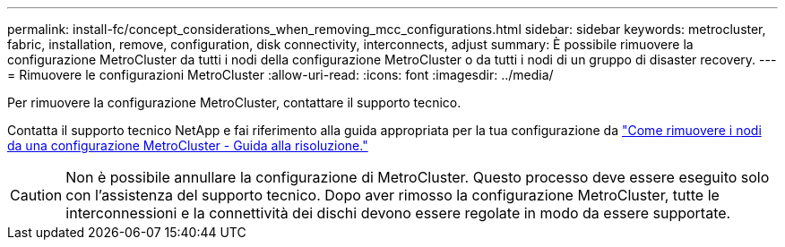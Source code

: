 ---
permalink: install-fc/concept_considerations_when_removing_mcc_configurations.html 
sidebar: sidebar 
keywords: metrocluster, fabric, installation, remove, configuration, disk connectivity, interconnects, adjust 
summary: È possibile rimuovere la configurazione MetroCluster da tutti i nodi della configurazione MetroCluster o da tutti i nodi di un gruppo di disaster recovery. 
---
= Rimuovere le configurazioni MetroCluster
:allow-uri-read: 
:icons: font
:imagesdir: ../media/


[role="lead"]
Per rimuovere la configurazione MetroCluster, contattare il supporto tecnico.

Contatta il supporto tecnico NetApp e fai riferimento alla guida appropriata per la tua configurazione da link:https://kb.netapp.com/Advice_and_Troubleshooting/Data_Protection_and_Security/MetroCluster/How_to_remove_nodes_from_a_MetroCluster_configuration_-_Resolution_Guide["Come rimuovere i nodi da una configurazione MetroCluster - Guida alla risoluzione."^]


CAUTION: Non è possibile annullare la configurazione di MetroCluster. Questo processo deve essere eseguito solo con l'assistenza del supporto tecnico. Dopo aver rimosso la configurazione MetroCluster, tutte le interconnessioni e la connettività dei dischi devono essere regolate in modo da essere supportate.
